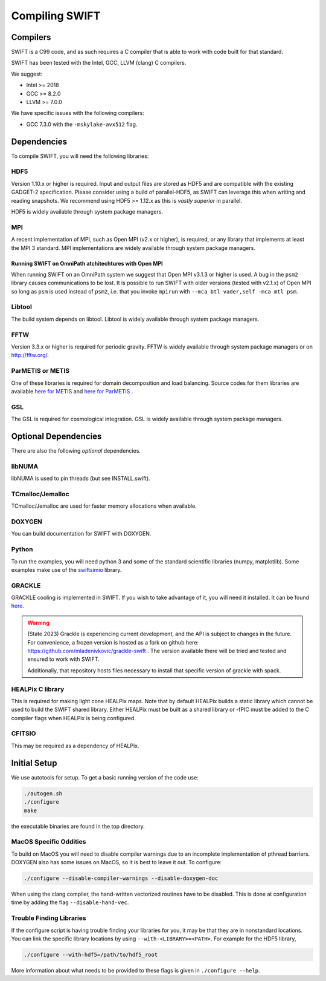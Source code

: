 .. Compiling the Code
   Josh Borrow, 5th April 2018


Compiling SWIFT
===============

Compilers
---------

SWIFT is a C99 code, and as such requires a C compiler that is able
to work with code built for that standard.

SWIFT has been tested with the Intel, GCC, LLVM (clang) C compilers.

We suggest:

+ Intel >= 2018
+ GCC >= 8.2.0
+ LLVM >= 7.0.0

We have specific issues with the following compilers:

+ GCC 7.3.0 with the ``-mskylake-avx512`` flag.

Dependencies
------------

To compile SWIFT, you will need the following libraries:

HDF5
~~~~

Version 1.10.x or higher is required. Input and output files are stored as HDF5
and are compatible with the existing GADGET-2 specification. Please consider
using a build of parallel-HDF5, as SWIFT can leverage this when writing and
reading snapshots. We recommend using HDF5 >= 1.12.x as this is *vastly superior*
in parallel.

HDF5 is widely available through system package managers.

MPI
~~~
A recent implementation of MPI, such as Open MPI (v2.x or higher), is required,
or any library that implements at least the MPI 3 standard.
MPI implementations are widely available through system package managers.

Running SWIFT on OmniPath atchitechtures with Open MPI
^^^^^^^^^^^^^^^^^^^^^^^^^^^^^^^^^^^^^^^^^^^^^^^^^^^^^^

When running SWIFT on an OmniPath system we suggest that Open MPI v3.1.3 or higher
is used. A bug in the ``psm2`` library causes communications to be lost. It is
possible to run SWIFT with older versions (tested with v2.1.x) of Open MPI so
long as ``psm`` is used instead of ``psm2``, i.e. that you invoke ``mpirun``
with ``--mca btl vader,self -mca mtl psm``.

Libtool
~~~~~~~
The build system depends on libtool. Libtool is widely available through system 
package managers.

FFTW
~~~~
Version 3.3.x or higher is required for periodic gravity. FFTW  is widely available
through system package managers or on http://fftw.org/.

ParMETIS or METIS
~~~~~~~~~~~~~~~~~
One of these libraries is required for domain decomposition and load balancing. 
Source codes for them libraries are available 
`here for METIS <https://github.com/KarypisLab/METIS>`_ and 
`here for ParMETIS <https://github.com/KarypisLab/ParMETIS>`_ .

GSL
~~~
The GSL is required for cosmological integration. GSL is widely available through
system package managers.


Optional Dependencies
---------------------

There are also the following *optional* dependencies.

libNUMA
~~~~~~~
libNUMA is used to pin threads (but see INSTALL.swift).

TCmalloc/Jemalloc
~~~~~~~~~~~~~~~~~
TCmalloc/Jemalloc are used for faster memory allocations when available.

DOXYGEN
~~~~~~~
You can build documentation for SWIFT with DOXYGEN.

Python
~~~~~~
To run the examples, you will need python 3 and some of the standard scientific 
libraries (numpy, matplotlib). Some examples make use of the 
`swiftsimio <https://swiftsimio.readthedocs.io/en/latest/>`_ library.

GRACKLE
~~~~~~~
GRACKLE cooling is implemented in SWIFT. If you wish to take advantage of it, you 
will need it installed. It can be found `here <https://github.com/grackle-project/grackle>`_.

.. warning::
    (State 2023) Grackle is experiencing current development, and the API is subject
    to changes in the future. For convenience, a frozen version is hosted as a fork
    on github here: https://github.com/mladenivkovic/grackle-swift .
    The version available there will be tried and tested and ensured to work with
    SWIFT.

    Additionally, that repository hosts files necessary to install that specific 
    version of grackle with spack.


HEALPix C library
~~~~~~~~~~~~~~~~~~~

This is required for making light cone HEALPix maps. Note that by default HEALPix 
builds a static library which cannot be used to build the SWIFT shared library. 
Either HEALPix must be built as a shared library or -fPIC must be added to the C 
compiler flags when HEALPix is being configured.

CFITSIO
~~~~~~~

This may be required as a dependency of HEALPix.


Initial Setup
-------------

We use autotools for setup. To get a basic running version of the code use:

.. code-block:: bash

  ./autogen.sh
  ./configure
  make

the executable binaries are found in the top directory.

MacOS Specific Oddities
~~~~~~~~~~~~~~~~~~~~~~~

To build on MacOS you will need to disable compiler warnings due to an
incomplete implementation of pthread barriers. DOXYGEN also has some issues on
MacOS, so it is best to leave it out. To configure:

.. code-block:: bash

  ./configure --disable-compiler-warnings --disable-doxygen-doc

When using the clang compiler, the hand-written vectorized routines
have to be disabled. This is done at configuration time by adding
the flag ``--disable-hand-vec``.

Trouble Finding Libraries
~~~~~~~~~~~~~~~~~~~~~~~~~

If the configure script is having trouble finding your libraries for you, it
may be that they are in nonstandard locations. You can link the specific
library locations by using ``--with-<LIBRARY>=<PATH>``. For example for the
HDF5 library,

.. code-block:: bash
   
   ./configure --with-hdf5=/path/to/hdf5_root

More information about what needs to be provided to these flags is given in
``./configure --help``.
